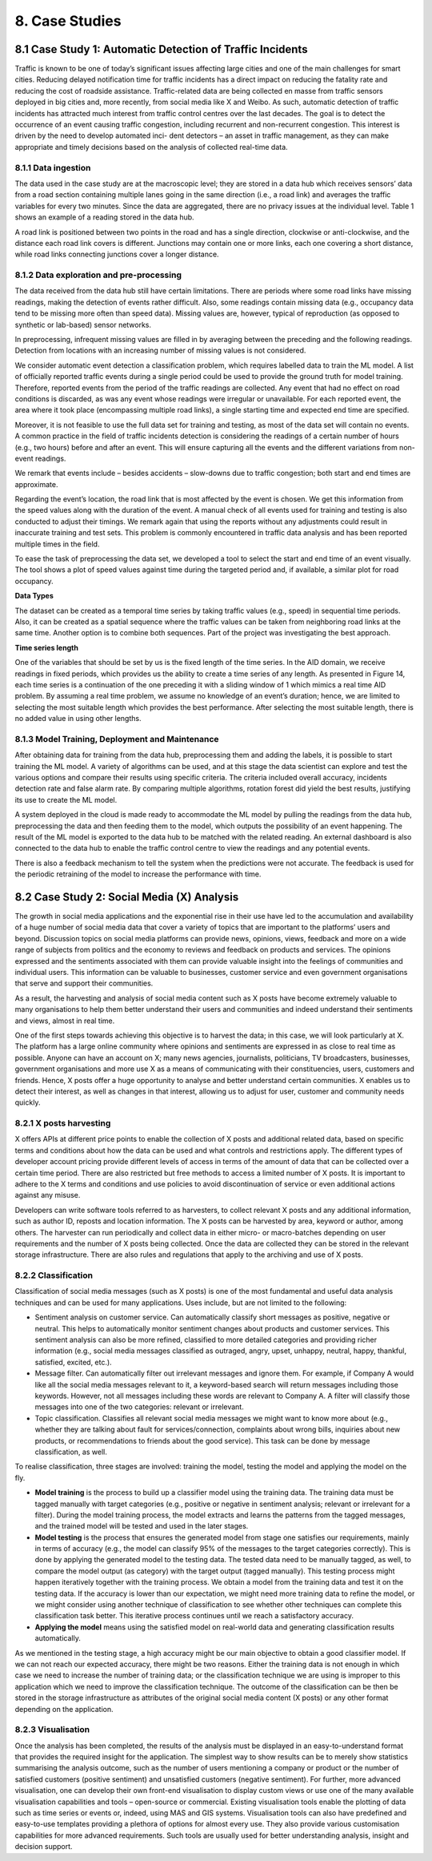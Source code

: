 8. Case Studies
===========

8.1 Case Study 1: Automatic Detection of Traffic Incidents
-----------
Traffic is known to be one of today’s significant issues affecting large cities and one of the main challenges for smart cities. Reducing delayed notification time for traffic incidents has a direct impact on reducing the fatality rate and reducing the cost of roadside assistance. Traffic-related data are being collected en masse from traffic sensors deployed in big cities and, more recently, from social media like X and Weibo. As such, automatic detection of traffic incidents has attracted much interest from traffic control centres over the last decades. The goal is to detect the occurrence of an event causing traffic congestion, including recurrent and non-recurrent congestion. This interest is driven by the need to develop automated inci- dent detectors – an asset in traffic management, as they can make appropriate and timely decisions based on the analysis of collected real-time data. 

8.1.1 Data ingestion
~~~~~~~~~~~~
The data used in the case study are at the macroscopic level; they are stored in a data hub which receives sensors’ data from a road section containing multiple lanes going in the same direction (i.e., a road link) and averages the traffic variables for every two minutes. Since the data are aggregated, there are no privacy issues at the individual level. Table 1 shows an example of a reading stored in the data hub. 

.. image:: ./SVG/Table_EN_01.svg

A road link is positioned between two points in the road and has a single direction, clockwise or anti-clockwise, and the distance each road link covers is different. Junctions may contain one or more links, each one covering a short distance, while road links connecting junctions cover a longer distance. 

8.1.2 Data exploration and pre-processing
~~~~~~~~~~~~~
The data received from the data hub still have certain limitations. There are periods where some road links have missing readings, making the detection of events rather difficult. Also, some readings contain missing data (e.g., occupancy data tend to be missing more often than speed data). Missing values are, however, typical of reproduction (as opposed to synthetic or lab-based) sensor networks. 

In preprocessing, infrequent missing values are filled in by averaging between the preceding and the following readings. Detection from locations with an increasing number of missing values is not considered. 

We consider automatic event detection a classification problem, which requires labelled data to train the ML model. A list of officially reported traffic events during a single period could be used to provide the ground truth for model training. Therefore, reported events from the period of the traffic readings are collected. Any event that had no effect on road conditions is discarded, as was any event whose readings were irregular or unavailable. For each reported event, the area where it took place (encompassing multiple road links), a single starting time and expected end time are specified. 

Moreover, it is not feasible to use the full data set for training and testing, as most of the data set will contain no events. A common practice in the field of traffic incidents detection is considering the readings of a certain number of hours (e.g., two hours) before and after an event. This will ensure capturing all the events and the different variations from non-event readings. 

We remark that events include – besides accidents – slow-downs due to traffic congestion; both start and end times are approximate. 

Regarding the event’s location, the road link that is most affected by the event is chosen. We get this information from the speed values along with the duration of the event. A manual check of all events used for training and testing is also conducted to adjust their timings. We remark again that using the reports without any adjustments could result in inaccurate training and test sets. This problem is commonly encountered in traffic data analysis and has been reported multiple times in the field. 

.. image:: ./SVG/Figure_EN_14.svg

To ease the task of preprocessing the data set, we developed a tool to select the start and end time of an event visually. The tool shows a plot of speed values against time during the targeted period and, if available, a similar plot for road occupancy. 

**Data Types**

The dataset can be created as a temporal time series by taking traffic values (e.g., speed) in sequential time periods. Also, it can be created as a spatial sequence where the traffic values can be taken from neighboring road links at the same time. Another option is to combine both sequences. Part of the project was investigating the best approach.

**Time series length** 

One of the variables that should be set by us is the fixed length of the time series. In the AID domain, we receive readings in fixed periods, which provides us the ability to create a time series of any length. As presented in Figure 14, each time series is a continuation of the one preceding it with a sliding window of 1 which mimics a real time AID problem. By assuming a real time problem, we assume no knowledge of an event’s duration; hence, we are limited to selecting the most suitable length which provides the best performance. After selecting the most suitable length, there is no added value in using other lengths. 

8.1.3 Model Training, Deployment and Maintenance
~~~~~~~~~~
After obtaining data for training from the data hub, preprocessing them and adding the labels, it is possible to start training the ML model. A variety of algorithms can be used, and at this stage the data scientist can explore and test the various options and compare their results using specific criteria. The criteria included overall accuracy, incidents detection rate and false alarm rate. By comparing multiple algorithms, rotation forest did yield the best results, justifying its use to create the ML model. 

A system deployed in the cloud is made ready to accommodate the ML model by pulling the readings from the data hub, preprocessing the data and then feeding them to the model, which outputs the possibility of an event happening. The result of the ML model is exported to the data hub to be matched with the related reading. An external dashboard is also connected to the data hub to enable the traffic control centre to view the readings and any potential events. 

There is also a feedback mechanism to tell the system when the predictions were not accurate. The feedback is used for the periodic retraining of the model to increase the performance with time. 

8.2 Case Study 2: Social Media (X) Analysis
-----------
The growth in social media applications and the exponential rise in their use have led to the accumulation and availability of a huge number of social media data that cover a variety of topics that are important to the platforms’ users and beyond. Discussion topics on social media platforms can provide news, opinions, views, feedback and more on a wide range of subjects from politics and the economy to reviews and feedback on products and services. The opinions expressed and the sentiments associated with them can provide valuable insight into the feelings of communities and individual users. This information can be valuable to businesses, customer service and even government organisations that serve and support their communities. 

As a result, the harvesting and analysis of social media content such as X posts have become extremely valuable to many organisations to help them better understand their users and communities and indeed understand their sentiments and views, almost in real time. 

One of the first steps towards achieving this objective is to harvest the data; in this case, we will look particularly at X. The platform has a large online community where opinions and sentiments are expressed in as close to real time as possible. Anyone can have an account on X; many news agencies, journalists, politicians, TV broadcasters, businesses, government organisations and more use X as a means of communicating with their constituencies, users, customers and friends. Hence, X posts offer a huge opportunity to analyse and better understand certain communities. X enables us to detect their interest, as well as changes in that interest, allowing us to adjust for user, customer and community needs quickly. 

8.2.1 X posts harvesting
~~~~~~~~~~~
X offers APIs at different price points to enable the collection of X posts and additional related data, based on specific terms and conditions about how the data can be used and what controls and restrictions apply. The different types of developer account pricing provide different levels of access in terms of the amount of data that can be collected over a certain time period. There are also restricted but free methods to access a limited number of X posts. It is important to adhere to the X terms and conditions and use policies to avoid discontinuation of service or even additional actions against any misuse. 

Developers can write software tools referred to as harvesters, to collect relevant X posts and any additional information, such as author ID, reposts and location information. The X posts can be harvested by area, keyword or author, among others. The harvester can run periodically and collect data in either micro- or macro-batches depending on user requirements and the number of X posts being collected. Once the data are collected they can be stored in the relevant storage infrastructure. There are also rules and regulations that apply to the archiving and use of X posts. 

8.2.2 Classification
~~~~~~~~~~~
Classification of social media messages (such as X posts) is one of the most fundamental and useful data analysis techniques and can be used for many applications. Uses include, but are not limited to the following: 

*	Sentiment analysis on customer service. Can automatically classify short messages as positive, negative or neutral. This helps to automatically monitor sentiment changes about products and customer services. This sentiment analysis can also be more refined, classified to more detailed categories and providing richer information (e.g., social media messages classified as outraged, angry, upset, unhappy, neutral, happy, thankful, satisfied, excited, etc.). 

*	Message filter. Can automatically filter out irrelevant messages and ignore them. For example, if Company A would like all the social media messages relevant to it, a keyword-based search will return messages including those keywords. However, not all messages including these words are relevant to Company A. A filter will classify those messages into one of the two categories: relevant or irrelevant. 

*	Topic classification. Classifies all relevant social media messages we might want to know more about (e.g., whether they are talking about fault for services/connection, complaints about wrong bills, inquiries about new products, or recommendations to friends about the good service). This task can be done by message classification, as well. 

To realise classification, three stages are involved: training the model, testing the model and applying the model on the fly. 

*	**Model training** is the process to build up a classifier model using the training data. The training data must be tagged manually with target categories (e.g., positive or negative in sentiment analysis; relevant or irrelevant for a filter). During the model training process, the model extracts and learns the patterns from the tagged messages, and the trained model will be tested and used in the later stages. 

*	**Model testing** is the process that ensures the generated model from stage one satisfies our requirements, mainly in terms of accuracy (e.g., the model can classify 95% of the messages to the target categories correctly). This is done by applying the generated model to the testing data. The tested data need to be manually tagged, as well, to compare the model output (as category) with the target output (tagged manually). This testing process might happen iteratively together with the training process. We obtain a model from the training data and test it on the testing data. If the accuracy is lower than our expectation, we might need more training data to refine the model, or we might consider using another technique of classification to see whether other techniques can complete this classification task better. This iterative process continues until we reach a satisfactory accuracy. 

*	**Applying the model** means using the satisfied model on real-world data and generating classification results automatically. 

As we mentioned in the testing stage, a high accuracy might be our main objective to obtain a good classifier model. If we can not reach our expected accuracy, there might be two reasons. Either the training data is not enough in which case we need to increase the number of training data; or the classification technique we are using is improper to this application which we need to improve the classification technique. The outcome of the classification can be then be stored in the storage infrastructure as attributes of the original social media content (X posts) or any other format depending on the application. 

8.2.3 Visualisation
~~~~~~~~~~~~~
Once the analysis has been completed, the results of the analysis must be displayed in an easy-to-understand format that provides the required insight for the application. The simplest way to show results can be to merely show statistics summarising the analysis outcome, such as the number of users mentioning a company or product or the number of satisfied customers (positive sentiment) and unsatisfied customers (negative sentiment). For further, more advanced visualisation, one can develop their own front-end visualisation to display custom views or use one of the many available visualisation capabilities and tools – open-source or commercial. Existing visualisation tools enable the plotting of data such as time series or events or, indeed, using MAS and GIS systems. Visualisation tools can also have predefined and easy-to-use templates providing a plethora of options for almost every use. They also provide various customisation capabilities for more advanced requirements. Such tools are usually used for better understanding analysis, insight and decision support. 


